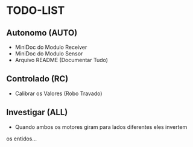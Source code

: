 * TODO-LIST

** Autonomo (AUTO)
 - MiniDoc do Modulo Receiver
 - MiniDoc do Modulo Sensor
 - Arquivo README (Documentar Tudo)

** Controlado (RC)
 - Calibrar os Valores (Robo Travado)

** Investigar (ALL)
 - Quando ambos os motores giram para lados diferentes eles invertem
os entidos...

